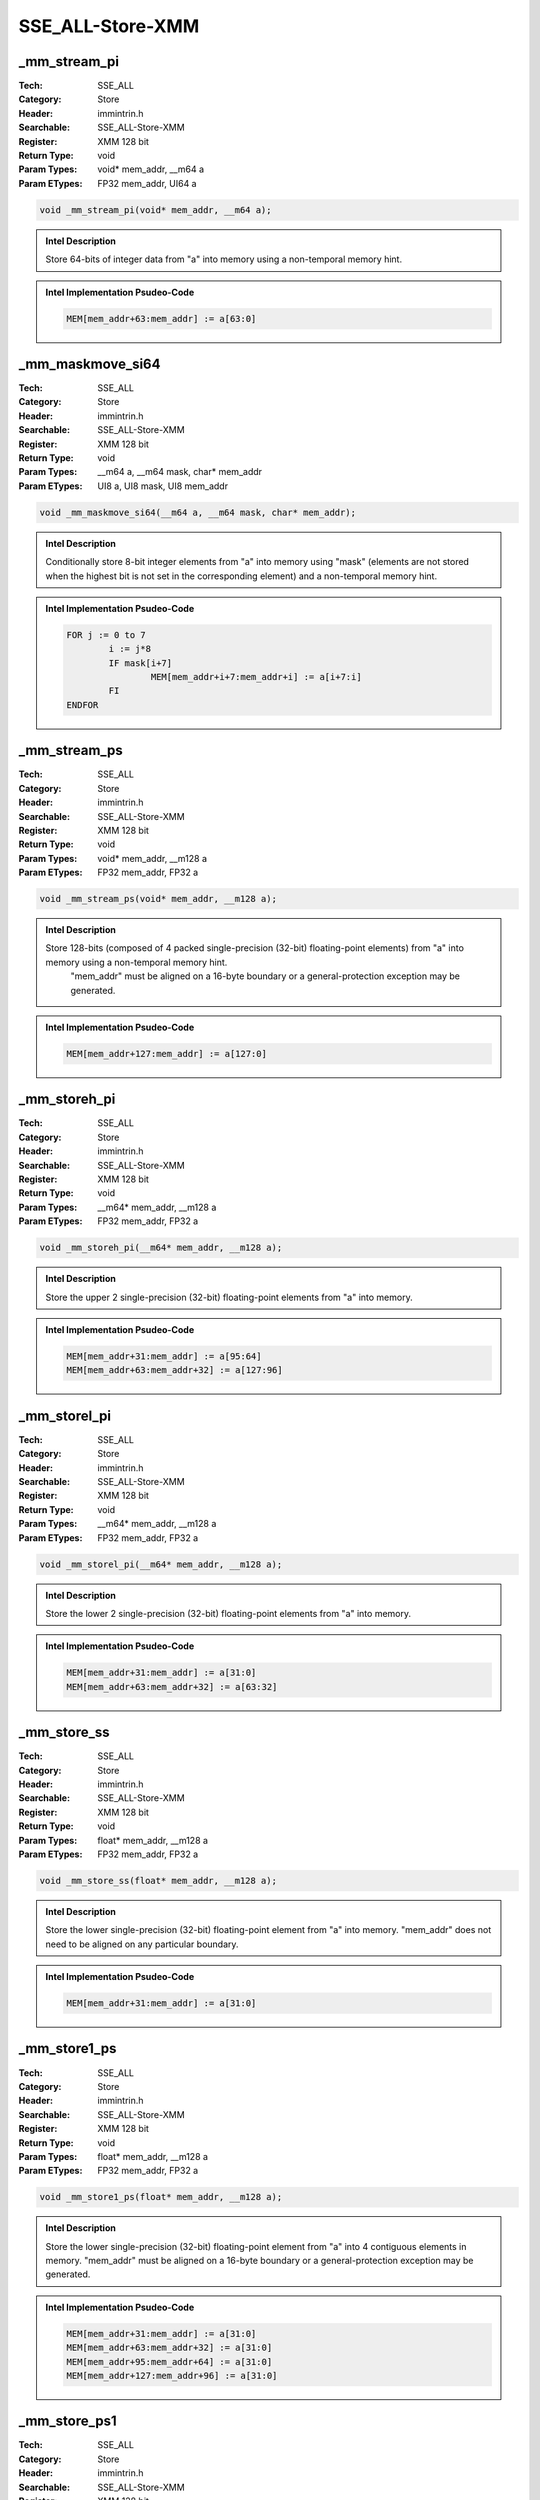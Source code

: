 SSE_ALL-Store-XMM
=================

_mm_stream_pi
-------------
:Tech: SSE_ALL
:Category: Store
:Header: immintrin.h
:Searchable: SSE_ALL-Store-XMM
:Register: XMM 128 bit
:Return Type: void
:Param Types:
    void* mem_addr, 
    __m64 a
:Param ETypes:
    FP32 mem_addr, 
    UI64 a

.. code-block:: C

    void _mm_stream_pi(void* mem_addr, __m64 a);

.. admonition:: Intel Description

    Store 64-bits of integer data from "a" into memory using a non-temporal memory hint.

.. admonition:: Intel Implementation Psudeo-Code

    .. code-block:: text

        
        MEM[mem_addr+63:mem_addr] := a[63:0]
        	

_mm_maskmove_si64
-----------------
:Tech: SSE_ALL
:Category: Store
:Header: immintrin.h
:Searchable: SSE_ALL-Store-XMM
:Register: XMM 128 bit
:Return Type: void
:Param Types:
    __m64 a, 
    __m64 mask, 
    char* mem_addr
:Param ETypes:
    UI8 a, 
    UI8 mask, 
    UI8 mem_addr

.. code-block:: C

    void _mm_maskmove_si64(__m64 a, __m64 mask, char* mem_addr);

.. admonition:: Intel Description

    Conditionally store 8-bit integer elements from "a" into memory using "mask" (elements are not stored when the highest bit is not set in the corresponding element) and a non-temporal memory hint.

.. admonition:: Intel Implementation Psudeo-Code

    .. code-block:: text

        
        FOR j := 0 to 7
        	i := j*8
        	IF mask[i+7]
        		MEM[mem_addr+i+7:mem_addr+i] := a[i+7:i]
        	FI
        ENDFOR
        	

_mm_stream_ps
-------------
:Tech: SSE_ALL
:Category: Store
:Header: immintrin.h
:Searchable: SSE_ALL-Store-XMM
:Register: XMM 128 bit
:Return Type: void
:Param Types:
    void* mem_addr, 
    __m128 a
:Param ETypes:
    FP32 mem_addr, 
    FP32 a

.. code-block:: C

    void _mm_stream_ps(void* mem_addr, __m128 a);

.. admonition:: Intel Description

    Store 128-bits (composed of 4 packed single-precision (32-bit) floating-point elements) from "a" into memory using a non-temporal memory hint.
    	"mem_addr" must be aligned on a 16-byte boundary or a general-protection exception may be generated.

.. admonition:: Intel Implementation Psudeo-Code

    .. code-block:: text

        
        MEM[mem_addr+127:mem_addr] := a[127:0]
        	

_mm_storeh_pi
-------------
:Tech: SSE_ALL
:Category: Store
:Header: immintrin.h
:Searchable: SSE_ALL-Store-XMM
:Register: XMM 128 bit
:Return Type: void
:Param Types:
    __m64* mem_addr, 
    __m128 a
:Param ETypes:
    FP32 mem_addr, 
    FP32 a

.. code-block:: C

    void _mm_storeh_pi(__m64* mem_addr, __m128 a);

.. admonition:: Intel Description

    Store the upper 2 single-precision (32-bit) floating-point elements from "a" into memory.

.. admonition:: Intel Implementation Psudeo-Code

    .. code-block:: text

        
        MEM[mem_addr+31:mem_addr] := a[95:64]
        MEM[mem_addr+63:mem_addr+32] := a[127:96]
        	

_mm_storel_pi
-------------
:Tech: SSE_ALL
:Category: Store
:Header: immintrin.h
:Searchable: SSE_ALL-Store-XMM
:Register: XMM 128 bit
:Return Type: void
:Param Types:
    __m64* mem_addr, 
    __m128 a
:Param ETypes:
    FP32 mem_addr, 
    FP32 a

.. code-block:: C

    void _mm_storel_pi(__m64* mem_addr, __m128 a);

.. admonition:: Intel Description

    Store the lower 2 single-precision (32-bit) floating-point elements from "a" into memory.

.. admonition:: Intel Implementation Psudeo-Code

    .. code-block:: text

        
        MEM[mem_addr+31:mem_addr] := a[31:0]
        MEM[mem_addr+63:mem_addr+32] := a[63:32]
        	

_mm_store_ss
------------
:Tech: SSE_ALL
:Category: Store
:Header: immintrin.h
:Searchable: SSE_ALL-Store-XMM
:Register: XMM 128 bit
:Return Type: void
:Param Types:
    float* mem_addr, 
    __m128 a
:Param ETypes:
    FP32 mem_addr, 
    FP32 a

.. code-block:: C

    void _mm_store_ss(float* mem_addr, __m128 a);

.. admonition:: Intel Description

    Store the lower single-precision (32-bit) floating-point element from "a" into memory. "mem_addr" does not need to be aligned on any particular boundary.

.. admonition:: Intel Implementation Psudeo-Code

    .. code-block:: text

        
        MEM[mem_addr+31:mem_addr] := a[31:0]
        	

_mm_store1_ps
-------------
:Tech: SSE_ALL
:Category: Store
:Header: immintrin.h
:Searchable: SSE_ALL-Store-XMM
:Register: XMM 128 bit
:Return Type: void
:Param Types:
    float* mem_addr, 
    __m128 a
:Param ETypes:
    FP32 mem_addr, 
    FP32 a

.. code-block:: C

    void _mm_store1_ps(float* mem_addr, __m128 a);

.. admonition:: Intel Description

    Store the lower single-precision (32-bit) floating-point element from "a" into 4 contiguous elements in memory. "mem_addr" must be aligned on a 16-byte boundary or a general-protection exception may be generated.

.. admonition:: Intel Implementation Psudeo-Code

    .. code-block:: text

        
        MEM[mem_addr+31:mem_addr] := a[31:0]
        MEM[mem_addr+63:mem_addr+32] := a[31:0]
        MEM[mem_addr+95:mem_addr+64] := a[31:0]
        MEM[mem_addr+127:mem_addr+96] := a[31:0]
        	

_mm_store_ps1
-------------
:Tech: SSE_ALL
:Category: Store
:Header: immintrin.h
:Searchable: SSE_ALL-Store-XMM
:Register: XMM 128 bit
:Return Type: void
:Param Types:
    float* mem_addr, 
    __m128 a
:Param ETypes:
    FP32 mem_addr, 
    FP32 a

.. code-block:: C

    void _mm_store_ps1(float* mem_addr, __m128 a);

.. admonition:: Intel Description

    Store the lower single-precision (32-bit) floating-point element from "a" into 4 contiguous elements in memory. "mem_addr" must be aligned on a 16-byte boundary or a general-protection exception may be generated.

.. admonition:: Intel Implementation Psudeo-Code

    .. code-block:: text

        
        MEM[mem_addr+31:mem_addr] := a[31:0]
        MEM[mem_addr+63:mem_addr+32] := a[31:0]
        MEM[mem_addr+95:mem_addr+64] := a[31:0]
        MEM[mem_addr+127:mem_addr+96] := a[31:0]
        	

_mm_store_ps
------------
:Tech: SSE_ALL
:Category: Store
:Header: immintrin.h
:Searchable: SSE_ALL-Store-XMM
:Register: XMM 128 bit
:Return Type: void
:Param Types:
    float* mem_addr, 
    __m128 a
:Param ETypes:
    FP32 mem_addr, 
    FP32 a

.. code-block:: C

    void _mm_store_ps(float* mem_addr, __m128 a);

.. admonition:: Intel Description

    Store 128-bits (composed of 4 packed single-precision (32-bit) floating-point elements) from "a" into memory.
    	"mem_addr" must be aligned on a 16-byte boundary or a general-protection exception may be generated.

.. admonition:: Intel Implementation Psudeo-Code

    .. code-block:: text

        
        MEM[mem_addr+127:mem_addr] := a[127:0]
        	

_mm_storeu_ps
-------------
:Tech: SSE_ALL
:Category: Store
:Header: immintrin.h
:Searchable: SSE_ALL-Store-XMM
:Register: XMM 128 bit
:Return Type: void
:Param Types:
    float* mem_addr, 
    __m128 a
:Param ETypes:
    FP32 mem_addr, 
    FP32 a

.. code-block:: C

    void _mm_storeu_ps(float* mem_addr, __m128 a);

.. admonition:: Intel Description

    Store 128-bits (composed of 4 packed single-precision (32-bit) floating-point elements) from "a" into memory.
    	"mem_addr" does not need to be aligned on any particular boundary.

.. admonition:: Intel Implementation Psudeo-Code

    .. code-block:: text

        
        MEM[mem_addr+127:mem_addr] := a[127:0]
        	

_mm_storer_ps
-------------
:Tech: SSE_ALL
:Category: Store
:Header: immintrin.h
:Searchable: SSE_ALL-Store-XMM
:Register: XMM 128 bit
:Return Type: void
:Param Types:
    float* mem_addr, 
    __m128 a
:Param ETypes:
    FP32 mem_addr, 
    FP32 a

.. code-block:: C

    void _mm_storer_ps(float* mem_addr, __m128 a);

.. admonition:: Intel Description

    Store 4 single-precision (32-bit) floating-point elements from "a" into memory in reverse order.
    	"mem_addr" must be aligned on a 16-byte boundary or a general-protection exception may be generated.

.. admonition:: Intel Implementation Psudeo-Code

    .. code-block:: text

        
        MEM[mem_addr+31:mem_addr] := a[127:96]
        MEM[mem_addr+63:mem_addr+32] := a[95:64]
        MEM[mem_addr+95:mem_addr+64] := a[63:32]
        MEM[mem_addr+127:mem_addr+96] := a[31:0]
        	

_mm_storeu_si16
---------------
:Tech: SSE_ALL
:Category: Store
:Header: immintrin.h
:Searchable: SSE_ALL-Store-XMM
:Register: XMM 128 bit
:Return Type: void
:Param Types:
    void* mem_addr, 
    __m128i a
:Param ETypes:
    UI16 mem_addr, 
    UI16 a

.. code-block:: C

    void _mm_storeu_si16(void* mem_addr, __m128i a);

.. admonition:: Intel Description

    Store 16-bit integer from the first element of "a" into memory. "mem_addr" does not need to be aligned on any particular boundary.

.. admonition:: Intel Implementation Psudeo-Code

    .. code-block:: text

        
        MEM[mem_addr+15:mem_addr] := a[15:0]
        	

_mm_storeu_si64
---------------
:Tech: SSE_ALL
:Category: Store
:Header: immintrin.h
:Searchable: SSE_ALL-Store-XMM
:Register: XMM 128 bit
:Return Type: void
:Param Types:
    void* mem_addr, 
    __m128i a
:Param ETypes:
    UI64 mem_addr, 
    UI64 a

.. code-block:: C

    void _mm_storeu_si64(void* mem_addr, __m128i a);

.. admonition:: Intel Description

    Store 64-bit integer from the first element of "a" into memory. "mem_addr" does not need to be aligned on any particular boundary.

.. admonition:: Intel Implementation Psudeo-Code

    .. code-block:: text

        
        MEM[mem_addr+63:mem_addr] := a[63:0]
        	

_mm_storeu_si32
---------------
:Tech: SSE_ALL
:Category: Store
:Header: emmintrin.h
:Searchable: SSE_ALL-Store-XMM
:Register: XMM 128 bit
:Return Type: void
:Param Types:
    void* mem_addr, 
    __m128i a
:Param ETypes:
    UI32 mem_addr, 
    UI32 a

.. code-block:: C

    void _mm_storeu_si32(void* mem_addr, __m128i a);

.. admonition:: Intel Description

    Store 32-bit integer from the first element of "a" into memory. "mem_addr" does not need to be aligned on any particular boundary.

.. admonition:: Intel Implementation Psudeo-Code

    .. code-block:: text

        
        MEM[mem_addr+31:mem_addr] := a[31:0]
        	

_mm_maskmoveu_si128
-------------------
:Tech: SSE_ALL
:Category: Store
:Header: emmintrin.h
:Searchable: SSE_ALL-Store-XMM
:Register: XMM 128 bit
:Return Type: void
:Param Types:
    __m128i a, 
    __m128i mask, 
    char* mem_addr
:Param ETypes:
    UI8 a, 
    UI8 mask, 
    UI8 mem_addr

.. code-block:: C

    void _mm_maskmoveu_si128(__m128i a, __m128i mask,
                             char* mem_addr)

.. admonition:: Intel Description

    Conditionally store 8-bit integer elements from "a" into memory using "mask" (elements are not stored when the highest bit is not set in the corresponding element) and a non-temporal memory hint. "mem_addr" does not need to be aligned on any particular boundary.

.. admonition:: Intel Implementation Psudeo-Code

    .. code-block:: text

        
        FOR j := 0 to 15
        	i := j*8
        	IF mask[i+7]
        		MEM[mem_addr+i+7:mem_addr+i] := a[i+7:i]
        	FI
        ENDFOR
        	

_mm_store_si128
---------------
:Tech: SSE_ALL
:Category: Store
:Header: emmintrin.h
:Searchable: SSE_ALL-Store-XMM
:Register: XMM 128 bit
:Return Type: void
:Param Types:
    __m128i* mem_addr, 
    __m128i a
:Param ETypes:
    M128 mem_addr, 
    M128 a

.. code-block:: C

    void _mm_store_si128(__m128i* mem_addr, __m128i a);

.. admonition:: Intel Description

    Store 128-bits of integer data from "a" into memory. 
    	"mem_addr" must be aligned on a 16-byte boundary or a general-protection exception may be generated.

.. admonition:: Intel Implementation Psudeo-Code

    .. code-block:: text

        
        MEM[mem_addr+127:mem_addr] := a[127:0]
        	

_mm_storeu_si128
----------------
:Tech: SSE_ALL
:Category: Store
:Header: emmintrin.h
:Searchable: SSE_ALL-Store-XMM
:Register: XMM 128 bit
:Return Type: void
:Param Types:
    __m128i* mem_addr, 
    __m128i a
:Param ETypes:
    M128 mem_addr, 
    M128 a

.. code-block:: C

    void _mm_storeu_si128(__m128i* mem_addr, __m128i a);

.. admonition:: Intel Description

    Store 128-bits of integer data from "a" into memory.
    	"mem_addr" does not need to be aligned on any particular boundary.

.. admonition:: Intel Implementation Psudeo-Code

    .. code-block:: text

        
        MEM[mem_addr+127:mem_addr] := a[127:0]
        	

_mm_storel_epi64
----------------
:Tech: SSE_ALL
:Category: Store
:Header: emmintrin.h
:Searchable: SSE_ALL-Store-XMM
:Register: XMM 128 bit
:Return Type: void
:Param Types:
    __m128i* mem_addr, 
    __m128i a
:Param ETypes:
    UI64 mem_addr, 
    UI64 a

.. code-block:: C

    void _mm_storel_epi64(__m128i* mem_addr, __m128i a);

.. admonition:: Intel Description

    Store 64-bit integer from the first element of "a" into memory.

.. admonition:: Intel Implementation Psudeo-Code

    .. code-block:: text

        
        MEM[mem_addr+63:mem_addr] := a[63:0]
        	

_mm_stream_si128
----------------
:Tech: SSE_ALL
:Category: Store
:Header: emmintrin.h
:Searchable: SSE_ALL-Store-XMM
:Register: XMM 128 bit
:Return Type: void
:Param Types:
    void* mem_addr, 
    __m128i a
:Param ETypes:
    M128 mem_addr, 
    M128 a

.. code-block:: C

    void _mm_stream_si128(void* mem_addr, __m128i a);

.. admonition:: Intel Description

    Store 128-bits of integer data from "a" into memory using a non-temporal memory hint. 
    	"mem_addr" must be aligned on a 16-byte boundary or a general-protection exception may be generated.

.. admonition:: Intel Implementation Psudeo-Code

    .. code-block:: text

        
        MEM[mem_addr+127:mem_addr] := a[127:0]
        	

_mm_stream_si32
---------------
:Tech: SSE_ALL
:Category: Store
:Header: emmintrin.h
:Searchable: SSE_ALL-Store-XMM
:Register: XMM 128 bit
:Return Type: void
:Param Types:
    void* mem_addr, 
    int a
:Param ETypes:
    UI32 mem_addr, 
    UI32 a

.. code-block:: C

    void _mm_stream_si32(void* mem_addr, int a);

.. admonition:: Intel Description

    Store 32-bit integer "a" into memory using a non-temporal hint to minimize cache pollution. If the cache line containing address "mem_addr" is already in the cache, the cache will be updated.

.. admonition:: Intel Implementation Psudeo-Code

    .. code-block:: text

        
        MEM[mem_addr+31:mem_addr] := a[31:0]
        	

_mm_stream_si64
---------------
:Tech: SSE_ALL
:Category: Store
:Header: emmintrin.h
:Searchable: SSE_ALL-Store-XMM
:Register: XMM 128 bit
:Return Type: void
:Param Types:
    void* mem_addr, 
    __int64 a
:Param ETypes:
    UI64 mem_addr, 
    UI64 a

.. code-block:: C

    void _mm_stream_si64(void* mem_addr, __int64 a);

.. admonition:: Intel Description

    Store 64-bit integer "a" into memory using a non-temporal hint to minimize cache pollution. If the cache line containing address "mem_addr" is already in the cache, the cache will be updated.

.. admonition:: Intel Implementation Psudeo-Code

    .. code-block:: text

        
        MEM[mem_addr+63:mem_addr] := a[63:0]
        	

_mm_stream_pd
-------------
:Tech: SSE_ALL
:Category: Store
:Header: emmintrin.h
:Searchable: SSE_ALL-Store-XMM
:Register: XMM 128 bit
:Return Type: void
:Param Types:
    void* mem_addr, 
    __m128d a
:Param ETypes:
    FP64 mem_addr, 
    FP64 a

.. code-block:: C

    void _mm_stream_pd(void* mem_addr, __m128d a);

.. admonition:: Intel Description

    Store 128-bits (composed of 2 packed double-precision (64-bit) floating-point elements) from "a" into memory using a non-temporal memory hint.
    	"mem_addr" must be aligned on a 16-byte boundary or a general-protection exception may be generated.

.. admonition:: Intel Implementation Psudeo-Code

    .. code-block:: text

        
        MEM[mem_addr+127:mem_addr] := a[127:0]
        	

_mm_store_sd
------------
:Tech: SSE_ALL
:Category: Store
:Header: emmintrin.h
:Searchable: SSE_ALL-Store-XMM
:Register: XMM 128 bit
:Return Type: void
:Param Types:
    double* mem_addr, 
    __m128d a
:Param ETypes:
    FP64 mem_addr, 
    FP64 a

.. code-block:: C

    void _mm_store_sd(double* mem_addr, __m128d a);

.. admonition:: Intel Description

    Store the lower double-precision (64-bit) floating-point element from "a" into memory. "mem_addr" does not need to be aligned on any particular boundary.

.. admonition:: Intel Implementation Psudeo-Code

    .. code-block:: text

        
        MEM[mem_addr+63:mem_addr] := a[63:0]
        	

_mm_store1_pd
-------------
:Tech: SSE_ALL
:Category: Store
:Header: emmintrin.h
:Searchable: SSE_ALL-Store-XMM
:Register: XMM 128 bit
:Return Type: void
:Param Types:
    double* mem_addr, 
    __m128d a
:Param ETypes:
    FP64 mem_addr, 
    FP64 a

.. code-block:: C

    void _mm_store1_pd(double* mem_addr, __m128d a);

.. admonition:: Intel Description

    Store the lower double-precision (64-bit) floating-point element from "a" into 2 contiguous elements in memory. "mem_addr" must be aligned on a 16-byte boundary or a general-protection exception may be generated.

.. admonition:: Intel Implementation Psudeo-Code

    .. code-block:: text

        
        MEM[mem_addr+63:mem_addr] := a[63:0]
        MEM[mem_addr+127:mem_addr+64] := a[63:0]
        	

_mm_store_pd1
-------------
:Tech: SSE_ALL
:Category: Store
:Header: emmintrin.h
:Searchable: SSE_ALL-Store-XMM
:Register: XMM 128 bit
:Return Type: void
:Param Types:
    double* mem_addr, 
    __m128d a
:Param ETypes:
    FP64 mem_addr, 
    FP64 a

.. code-block:: C

    void _mm_store_pd1(double* mem_addr, __m128d a);

.. admonition:: Intel Description

    Store the lower double-precision (64-bit) floating-point element from "a" into 2 contiguous elements in memory. "mem_addr" must be aligned on a 16-byte boundary or a general-protection exception may be generated.

.. admonition:: Intel Implementation Psudeo-Code

    .. code-block:: text

        
        MEM[mem_addr+63:mem_addr] := a[63:0]
        MEM[mem_addr+127:mem_addr+64] := a[63:0]
        	

_mm_store_pd
------------
:Tech: SSE_ALL
:Category: Store
:Header: emmintrin.h
:Searchable: SSE_ALL-Store-XMM
:Register: XMM 128 bit
:Return Type: void
:Param Types:
    double* mem_addr, 
    __m128d a
:Param ETypes:
    FP64 mem_addr, 
    FP64 a

.. code-block:: C

    void _mm_store_pd(double* mem_addr, __m128d a);

.. admonition:: Intel Description

    Store 128-bits (composed of 2 packed double-precision (64-bit) floating-point elements) from "a" into memory.
    	"mem_addr" must be aligned on a 16-byte boundary or a general-protection exception may be generated.

.. admonition:: Intel Implementation Psudeo-Code

    .. code-block:: text

        
        MEM[mem_addr+127:mem_addr] := a[127:0]
        	

_mm_storeu_pd
-------------
:Tech: SSE_ALL
:Category: Store
:Header: emmintrin.h
:Searchable: SSE_ALL-Store-XMM
:Register: XMM 128 bit
:Return Type: void
:Param Types:
    double* mem_addr, 
    __m128d a
:Param ETypes:
    FP64 mem_addr, 
    FP64 a

.. code-block:: C

    void _mm_storeu_pd(double* mem_addr, __m128d a);

.. admonition:: Intel Description

    Store 128-bits (composed of 2 packed double-precision (64-bit) floating-point elements) from "a" into memory.
    	"mem_addr" does not need to be aligned on any particular boundary.

.. admonition:: Intel Implementation Psudeo-Code

    .. code-block:: text

        
        MEM[mem_addr+127:mem_addr] := a[127:0]
        	

_mm_storer_pd
-------------
:Tech: SSE_ALL
:Category: Store
:Header: emmintrin.h
:Searchable: SSE_ALL-Store-XMM
:Register: XMM 128 bit
:Return Type: void
:Param Types:
    double* mem_addr, 
    __m128d a
:Param ETypes:
    FP64 mem_addr, 
    FP64 a

.. code-block:: C

    void _mm_storer_pd(double* mem_addr, __m128d a);

.. admonition:: Intel Description

    Store 2 double-precision (64-bit) floating-point elements from "a" into memory in reverse order.
    	"mem_addr" must be aligned on a 16-byte boundary or a general-protection exception may be generated.

.. admonition:: Intel Implementation Psudeo-Code

    .. code-block:: text

        
        MEM[mem_addr+63:mem_addr] := a[127:64]
        MEM[mem_addr+127:mem_addr+64] := a[63:0]
        	

_mm_storeh_pd
-------------
:Tech: SSE_ALL
:Category: Store
:Header: emmintrin.h
:Searchable: SSE_ALL-Store-XMM
:Register: XMM 128 bit
:Return Type: void
:Param Types:
    double* mem_addr, 
    __m128d a
:Param ETypes:
    FP64 mem_addr, 
    FP64 a

.. code-block:: C

    void _mm_storeh_pd(double* mem_addr, __m128d a);

.. admonition:: Intel Description

    Store the upper double-precision (64-bit) floating-point element from "a" into memory.

.. admonition:: Intel Implementation Psudeo-Code

    .. code-block:: text

        
        MEM[mem_addr+63:mem_addr] := a[127:64]
        	

_mm_storel_pd
-------------
:Tech: SSE_ALL
:Category: Store
:Header: emmintrin.h
:Searchable: SSE_ALL-Store-XMM
:Register: XMM 128 bit
:Return Type: void
:Param Types:
    double* mem_addr, 
    __m128d a
:Param ETypes:
    FP64 mem_addr, 
    FP64 a

.. code-block:: C

    void _mm_storel_pd(double* mem_addr, __m128d a);

.. admonition:: Intel Description

    Store the lower double-precision (64-bit) floating-point element from "a" into memory.

.. admonition:: Intel Implementation Psudeo-Code

    .. code-block:: text

        
        MEM[mem_addr+63:mem_addr] := a[63:0]
        	

